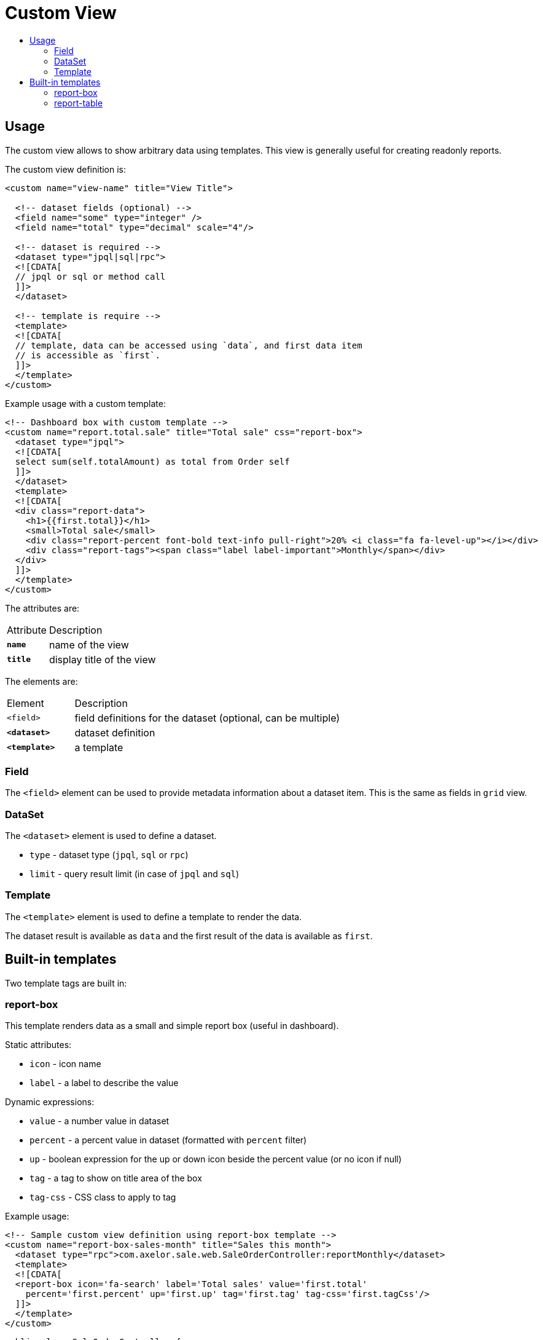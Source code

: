 = Custom View
:toc:
:toc-title:

== Usage

The custom view allows to show arbitrary data using templates. This view
is generally useful for creating readonly reports.

The custom view definition is:

[source,xml]
-----
<custom name="view-name" title="View Title">

  <!-- dataset fields (optional) -->
  <field name="some" type="integer" />
  <field name="total" type="decimal" scale="4"/>

  <!-- dataset is required -->
  <dataset type="jpql|sql|rpc">
  <![CDATA[
  // jpql or sql or method call
  ]]>
  </dataset>

  <!-- template is require -->
  <template>
  <![CDATA[
  // template, data can be accessed using `data`, and first data item
  // is accessible as `first`.
  ]]>
  </template>
</custom>
-----

Example usage with a custom template:

[source,xml]
-----
<!-- Dashboard box with custom template -->
<custom name="report.total.sale" title="Total sale" css="report-box">
  <dataset type="jpql">
  <![CDATA[
  select sum(self.totalAmount) as total from Order self
  ]]>
  </dataset>
  <template>
  <![CDATA[
  <div class="report-data">
    <h1>{{first.total}}</h1>
    <small>Total sale</small>
    <div class="report-percent font-bold text-info pull-right">20% <i class="fa fa-level-up"></i></div>
    <div class="report-tags"><span class="label label-important">Monthly</span></div>
  </div>
  ]]>
  </template>
</custom>
-----

The attributes are:

[cols="2,8"]
|===
| Attribute | Description
| *`name`* | name of the view
| *`title`* | display title of the view
|===

The elements are:

[cols="2,8"]
|===
| Element | Description
| `<field>` | field definitions for the dataset (optional, can be multiple)
| *`<dataset>`* | dataset definition
| *`<template>`* | a template
|===

=== Field

The `<field>` element can be used to provide metadata information about a dataset
item. This is the same as fields in `grid` view.

=== DataSet

The `<dataset>` element is used to define a dataset.

* `type` - dataset type (`jpql`, `sql` or `rpc`)
* `limit` - query result limit (in case of `jpql` and `sql`)

=== Template

The `<template>` element is used to define a template to render the data.

The dataset result is available as `data` and the first result of the data is
available as `first`.

== Built-in templates

Two template tags are built in:

=== report-box

This template renders data as a small and simple report box (useful in dashboard).

Static attributes:

* `icon` - icon name
* `label` - a label to describe the value

Dynamic expressions:

* `value` - a number value in dataset
* `percent` - a percent value in dataset (formatted with `percent` filter)
* `up` - boolean expression for the up or down icon beside the percent value (or no icon if null)
* `tag` - a tag to show on title area of the box
* `tag-css` - CSS class to apply to tag

Example usage:

[source,xml]
-----
<!-- Sample custom view definition using report-box template -->
<custom name="report-box-sales-month" title="Sales this month">
  <dataset type="rpc">com.axelor.sale.web.SaleOrderController:reportMonthly</dataset>
  <template>
  <![CDATA[
  <report-box icon='fa-search' label='Total sales' value='first.total'
    percent='first.percent' up='first.up' tag='first.tag' tag-css='first.tagCss'/>
  ]]>
  </template>
</custom>
-----

[source,java]
-----
public class SaleOrderController {

  public void reportMonthly(ActionRequest request, ActionResponse response) {
    // ...

    Map<String, Object> data = new HashMap<>();
    data.put("total", total);
    data.put("percent", percent);
    data.put("up", total.compareTo(last) > 0);
    data.put("tag", I18n.get("Monthly"));
    data.put("tagCss", "label-success");

    // This data will be put into dataset.
    // For report-box, we send a list with a single item accessible as `first`.
    response.setData(List.of(data));
  }
}
-----

.Sample report box
image::custom-view-report-box.png[Sample report box]

=== report-table

This template renders the dataset as a table. It uses field metadata for formatting and can use any widgets supported on `grid` view. It also supports sorting by columns.

Static attributes:

  * `columns` - comma-separated list of dataset fields as table columns (if not specified, uses keys from dataset items)
  * `sums` - comma-separated list of dataset fields to show sums

Example usage:

[source,xml]
-----
<!-- Sample custom view definition using report-table template -->
<custom name="report-table-order-lines" title="Order lines">
  <field name="name" title="Order name"/>
  <field name="statusSelect" title="Status" type="integer"
    selection="selection-order-status" widget="single-select"/>
  <field name="productName" title="Product" type="string" x-translatable="true"/>
  <field name="total" type="decimal" x-scale="2"/>
  <dataset type="jpql" limit="40">
  <![CDATA[
  SELECT self.name AS name, self.statusSelect AS statusSelect,
    item.product.name as productName, item.quantity * item.price AS total
  FROM Order self
  JOIN self.items item
  ORDER BY self.name
  ]]>
  </dataset>
  <template>
  <![CDATA[
  <report-table sums='total'/>
  ]]>
  </template>
</custom>
-----

.Sample report table
image::custom-view-report-table.png[Sample report table]
